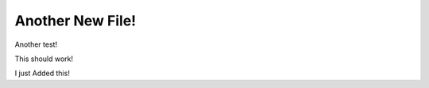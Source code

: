 *****************
Another New File!
*****************


Another test!

This should work!

I just Added this!